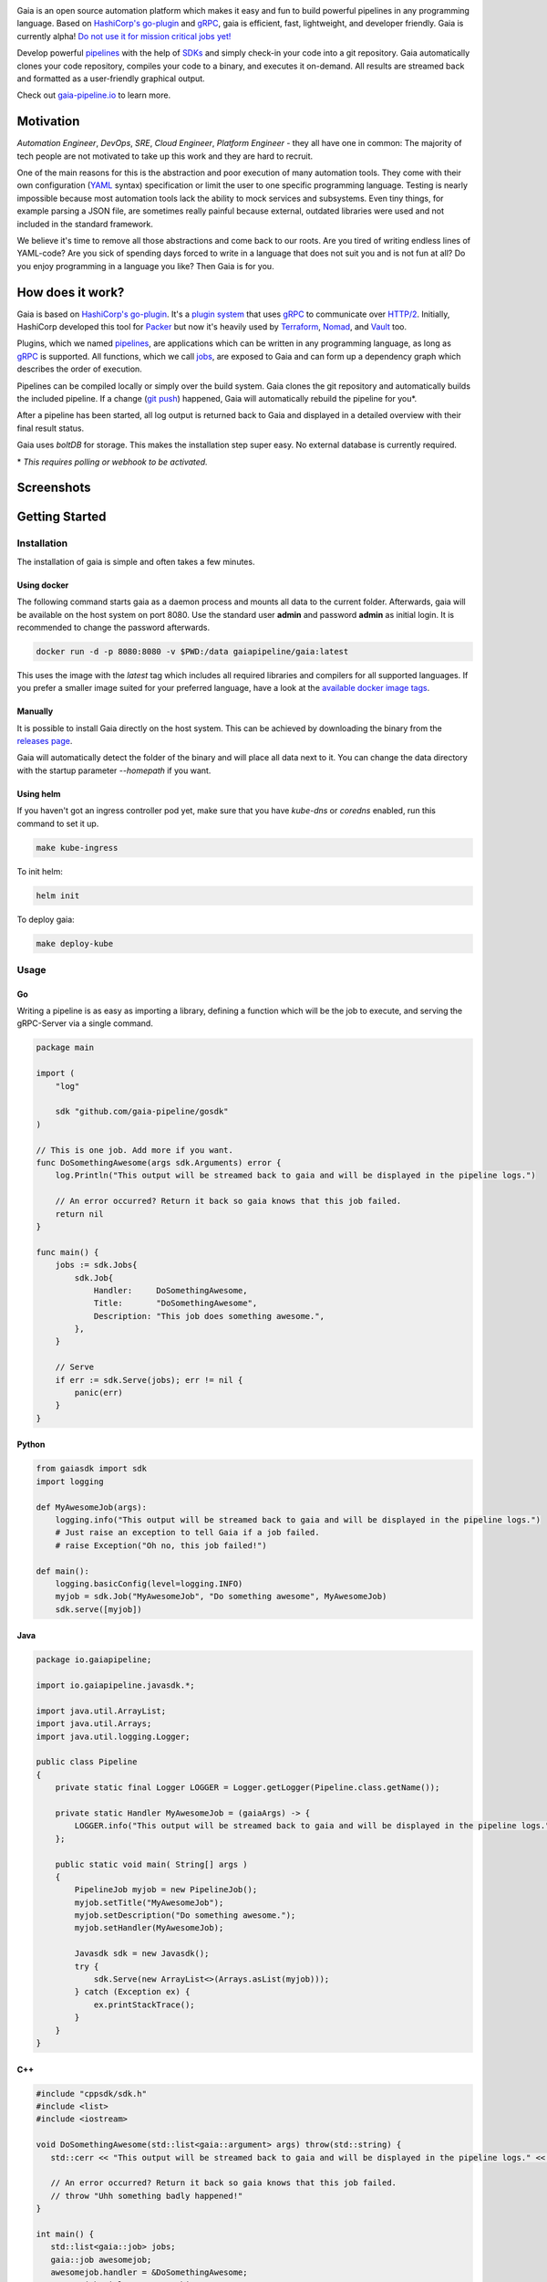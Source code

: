 .. raw:: html

    <img src="https://cdn.rawgit.com/michelvocks/ef3894f63c3bb004bca1a2fd5f7eb644/raw/c36d614db8afe229b466b38de1636a82ad809f64/gaia-logo-text.png" width="650px">

|build-status| |go-report| |go-doc| |apache2| |chat| |codecov|

Gaia is an open source automation platform which makes it easy and fun to build powerful pipelines in any programming language. Based on `HashiCorp's go-plugin`_ and `gRPC`_, gaia is efficient, fast, lightweight, and developer friendly. Gaia is currently alpha! `Do not use it for mission critical jobs yet!`_

Develop powerful `pipelines <What is a pipeline?_>`_ with the help of `SDKs <Why do I need an SDK?_>`_ and simply check-in your code into a git repository. Gaia automatically clones your code repository, compiles your code to a binary, and executes it on-demand. All results are streamed back and formatted as a user-friendly graphical output.

Check out `gaia-pipeline.io`_ to learn more.

Motivation
==========

.. begin-motivation

*Automation Engineer*, *DevOps*, *SRE*, *Cloud Engineer*,
*Platform Engineer* - they all have one in common:
The majority of tech people are not motivated to take up this work and they are hard to recruit.

One of the main reasons for this is the abstraction and poor execution of many automation tools. They come with their own configuration (`YAML`_ syntax) specification or limit the user to one specific programming language. Testing is nearly impossible because most automation tools lack the ability to mock services and subsystems. Even tiny things, for example parsing a JSON file, are sometimes really painful because external, outdated libraries were used and not included in the standard framework.

We believe it's time to remove all those abstractions and come back to our roots. Are you tired of writing endless lines of YAML-code? Are you sick of spending days forced to write in a language that does not suit you and is not fun at all? Do you enjoy programming in a language you like? Then Gaia is for you.

How does it work?
=================

.. begin-architecture

Gaia is based on `HashiCorp's go-plugin`_. It's a `plugin system`_ that uses `gRPC`_ to communicate over `HTTP/2`_. Initially, HashiCorp developed this tool for `Packer`_ but now it's heavily used by `Terraform`_, `Nomad`_, and `Vault`_ too.

Plugins, which we named `pipelines <What is a pipeline?_>`_, are applications which can be written in any programming language, as long as `gRPC`_ is supported. All functions, which we call `jobs <What is a job?>`_, are exposed to Gaia and can form up a dependency graph which describes the order of execution.

Pipelines can be compiled locally or simply over the build system. Gaia clones the git repository and automatically builds the included pipeline. If a change (`git push`_) happened, Gaia will automatically rebuild the pipeline for you*.

After a pipeline has been started, all log output is returned back to Gaia and displayed in a detailed overview with their final result status.

Gaia uses `boltDB` for storage. This makes the installation step super easy. No external database is currently required.

\* *This requires polling or webhook to be activated.*

Screenshots
===========

.. begin-screenshots

|sh-login|
|sh-overview|
|sh-create-pipeline|
|sh-pipeline-detailed|
|sh-pipeline-logs|
|sh-vault|
|sh-settings|

Getting Started
===============

.. begin-getting-started

Installation
------------

The installation of gaia is simple and often takes a few minutes.

Using docker
~~~~~~~~~~~~

The following command starts gaia as a daemon process and mounts all data to the current folder. Afterwards, gaia will be available on the host system on port 8080. Use the standard user **admin** and password **admin** as initial login. It is recommended to change the password afterwards.

.. code:: sh

    docker run -d -p 8080:8080 -v $PWD:/data gaiapipeline/gaia:latest

This uses the image with the *latest* tag which includes all required libraries and compilers for all supported languages. If you prefer a smaller image suited for your preferred language, have a look at the `available docker image tags`_.

Manually
~~~~~~~~

It is possible to install Gaia directly on the host system.
This can be achieved by downloading the binary from the `releases page`_.

Gaia will automatically detect the folder of the binary and will place all data next to it. You can change the data directory with the startup parameter *--homepath* if you want.

Using helm
~~~~~~~~~~

If you haven't got an ingress controller pod yet, make sure that you have `kube-dns` or `coredns` enabled, run this command to set it up.

.. code:: sh

    make kube-ingress

To init helm:

.. code:: sh

    helm init

To deploy gaia:

.. code:: sh

    make deploy-kube

Usage
-----

Go
~~~
Writing a pipeline is as easy as importing a library, defining a function which will be the job to execute, and serving the gRPC-Server via a single command.

.. code:: go

    package main

    import (
        "log"

	sdk "github.com/gaia-pipeline/gosdk"
    )

    // This is one job. Add more if you want.
    func DoSomethingAwesome(args sdk.Arguments) error {
        log.Println("This output will be streamed back to gaia and will be displayed in the pipeline logs.")

	// An error occurred? Return it back so gaia knows that this job failed.
	return nil
    }

    func main() {
        jobs := sdk.Jobs{
            sdk.Job{
                Handler:     DoSomethingAwesome,
	        Title:       "DoSomethingAwesome",
		Description: "This job does something awesome.",
	    },
	}

	// Serve
	if err := sdk.Serve(jobs); err != nil {
	    panic(err)
	}
    }

Python
~~~~~~~

.. code:: python

    from gaiasdk import sdk
    import logging

    def MyAwesomeJob(args):
        logging.info("This output will be streamed back to gaia and will be displayed in the pipeline logs.")
        # Just raise an exception to tell Gaia if a job failed.
        # raise Exception("Oh no, this job failed!")

    def main():
        logging.basicConfig(level=logging.INFO)
        myjob = sdk.Job("MyAwesomeJob", "Do something awesome", MyAwesomeJob)
        sdk.serve([myjob])

Java
~~~~

.. code:: java

    package io.gaiapipeline;

    import io.gaiapipeline.javasdk.*;

    import java.util.ArrayList;
    import java.util.Arrays;
    import java.util.logging.Logger;

    public class Pipeline
    {
        private static final Logger LOGGER = Logger.getLogger(Pipeline.class.getName());

        private static Handler MyAwesomeJob = (gaiaArgs) -> {
            LOGGER.info("This output will be streamed back to gaia and will be displayed in the pipeline logs.");
        };

        public static void main( String[] args )
        {
            PipelineJob myjob = new PipelineJob();
            myjob.setTitle("MyAwesomeJob");
            myjob.setDescription("Do something awesome.");
            myjob.setHandler(MyAwesomeJob);

            Javasdk sdk = new Javasdk();
            try {
                sdk.Serve(new ArrayList<>(Arrays.asList(myjob)));
            } catch (Exception ex) {
                ex.printStackTrace();
            }
        }
    }

C++
~~~~

.. code:: cpp

   #include "cppsdk/sdk.h"
   #include <list>
   #include <iostream>

   void DoSomethingAwesome(std::list<gaia::argument> args) throw(std::string) {
      std::cerr << "This output will be streamed back to gaia and will be displayed in the pipeline logs." << std::endl;

      // An error occurred? Return it back so gaia knows that this job failed.
      // throw "Uhh something badly happened!"
   }

   int main() {
      std::list<gaia::job> jobs;
      gaia::job awesomejob;
      awesomejob.handler = &DoSomethingAwesome;
      awesomejob.title = "DoSomethingAwesome";
      awesomejob.description = "This job does something awesome.";
      jobs.push_back(awesomejob);

      try {
         gaia::Serve(jobs);
      } catch (string e) {
         std::cerr << "Error: " << e << std::endl;
      }
   }

Pipelines are defined by jobs and a function usually represents a job. You can define as many jobs in your pipeline as you want.

Every function accepts arguments. Those arguments can be requested from the pipeline itself and the values passed back in from the UI.

Some pipeline jobs need a specific order of execution. `DependsOn` allows you to declare dependencies for every job.

You can find real examples and more information on `how to develop a pipeline`_ in the docs.

Security
========

See the Documentation located here: `security-docs`_.

Documentation and more
======================

Please find the docs at https://docs.gaia-pipeline.io. We also have a tutorials section over there with examples and real use-case scenarios. For example, `Kubernetes deployment with vault integration`_.

Questions and Answers (Q&A)
---------------------------

What problem solves **Gaia**?
~~~~~~~~~~~~~~~~~~~~~~~~~~~~~~
Literally every tool which were designed for automation, continuous integration (CI), and continuous deployment (CD) like Spinnaker, Jenkins, Gitlab CI/CD, TravisCI, CircleCI, Codeship, Bamboo and many more, introduced their own configuration format. Some of them don't even support *configuration/automation as code*. This works well for simple tasks like running a ``go install`` or ``mvn clean install`` but in the real world there is more to do.

Gaia is the first platform which does not limit the user and provides full support for almost all common programming languages without losing the features offered by todays CI/CD tools.

What is a **pipeline**?
~~~~~~~~~~~~~~~~~~~~~~~
A pipeline is a real application with at least one function (we call it a Job). Every programming language can be used as long as gRPC is supported. We offer SDKs to support the development.

What is a **job**?
~~~~~~~~~~~~~~~~~~
A job is a function, usually globally exposed to Gaia. Dependent on the dependency graph, Gaia will execute this function in a specific order.

Why do I need an **SDK**?
~~~~~~~~~~~~~~~~~~~~~~~~~~
The SDK implements the Gaia plugin gRPC interface and offers helper functions like serving the gRPC-Server. This helps you to focus on the real problem instead of doing the boring stuff.

Which programming languages are supported?
~~~~~~~~~~~~~~~~~~~~~~~~~~~~~~~~~~~~~~~~~~
We currently fully support Golang, Java, Python and C++.

When do you support programming language **XYZ**?
~~~~~~~~~~~~~~~~~~~~~~~~~~~~~~~~~~~~~~~~~~~~~~~~~
We are working hard to support as much programming languages as possible but our resources are limited and we are also mostly no experts in all programming languages. If you are willing to contribute, feel free to open an issue and start working.

Roadmap
=======

Gaia is currently available as alpha version. We extremely recommend to not use it for mission critical jobs and for production yet. Things will change in the future and essential features may break.

One of the main issues currently is the lack of unit- and integration tests. This is on our to-do list and we are working on this topic with high priority.

It is planned that other programming languages should be supported in the next few months. It is up to the community which languages will be supported next.

Contributing
============

Gaia can only evolve and become a great product with the help of contributors. If you like to contribute, please have a look at our `issues section`_. We do our best to mark issues for new contributors with the label *good first issue*.

If you think you found a good first issue, please consider this list as a short guide:

* If the issue is clear and you have no questions, please leave a short comment that you started working on this. The issue will be usually blocked for two weeks for you to solve it.
* If something is not clear or you are unsure what to do, please leave a comment so we can add more detailed description.
* Make sure your development environment is configured and set up. You need `Go installed`_ on your machine and also `nodeJS`_ for the frontend. Clone this repository and run the **make** command inside the cloned folder. This will start the backend. To start the frontend you have to open a new terminal window and go into the frontend folder. There you run **npm install** and then **npm run dev**. This should automatically open a new browser window.
* Before you start your work, you should fork this repository and push changes to your fork. Afterwards, send a merge request back to upstream.

Contact
=======

If you have any questions feel free to contact us on `slack`_.

.. _`HashiCorp's go-plugin`: https://github.com/hashicorp/go-plugin
.. _`gRPC`: https://grpc.io/
.. _`Do not use it for mission critical jobs yet!`: https://tenor.com/view/enter-at-your-own-risk-gif-8912210
.. _`YAML`: https://en.wikipedia.org/wiki/YAML
.. _`releases page`: https://github.com/gaia-pipeline/gaia/releases
.. _`Packer`: https://www.packer.io/
.. _`Terraform`: https://www.terraform.io/
.. _`Nomad`: https://www.nomadproject.io/
.. _`Vault`: https://www.vaultproject.io/
.. _`boltDB`: https://github.com/coreos/bbolt
.. _`Unix nice level`: https://en.wikipedia.org/wiki/Nice_(Unix)
.. _`issues section`: https://github.com/gaia-pipeline/gaia/issues
.. _`Go installed`: https://golang.org/doc/install
.. _`nodeJS`: https://nodejs.org/
.. _`go-example repo`: https://github.com/gaia-pipeline/go-example
.. _`slack`: https://slack.gaia-pipeline.io/
.. _`Kubernetes deployment with vault integration`: https://docs.gaia-pipeline.io/tutorials/kube-vault-deploy/
.. _`git push`: https://git-scm.com/docs/git-push
.. _`HTTP/2`: https://http2.github.io/
.. _`security-docs`: https://github.com/gaia-pipeline/gaia/blob/master/security/README.md
.. _`plugin system`: https://en.wikipedia.org/wiki/Plug-in_(computing)
.. _`available docker image tags`: https://hub.docker.com/r/gaiapipeline/gaia/tags/
.. _`how to develop a pipeline`: https://docs.gaia-pipeline.io/develop-pipelines/
.. _`gaia-pipeline.io`: https://gaia-pipeline.io/

.. |build-status| image:: https://circleci.com/gh/gaia-pipeline/gaia/tree/master.svg?style=shield&circle-token=c0e15edfb08f8076076cbbb55558af6cfecb89b8
    :alt: Build Status
    :scale: 100%
    :target: https://circleci.com/gh/gaia-pipeline/gaia/tree/master

.. |go-report| image:: https://goreportcard.com/badge/github.com/gaia-pipeline/gaia
    :alt: Go Report Card
    :target: https://goreportcard.com/report/github.com/gaia-pipeline/gaia

.. |go-doc| image:: https://godoc.org/github.com/gaia-pipeline/gaia?status.svg
    :alt: GoDoc
    :target: https://godoc.org/github.com/gaia-pipeline/gaia

.. |apache2| image:: https://img.shields.io/badge/license-Apache-blue.svg
    :alt: Apache licensed
    :target: https://github.com/gaia-pipeline/gaia/blob/master/LICENSE

.. |chat| image:: https://gaia-slack-invite.herokuapp.com/badge.svg
    :alt: Slack
    :target: https://gaia-slack-invite.herokuapp.com/

.. |codecov| image:: https://codecov.io/gh/gaia-pipeline/gaia/branch/master/graph/badge.svg
    :target: https://codecov.io/gh/gaia-pipeline/gaia

.. |sh-login| image:: https://github.com/gaia-pipeline/gaia/blob/master/screenshots/login.png
    :alt: gaia login screenshot
    :width: 650px

.. |sh-overview| image:: https://github.com/gaia-pipeline/gaia/blob/master/screenshots/overview.png
    :alt: gaia overview screenshot
    :width: 650px

.. |sh-create-pipeline| image:: https://github.com/gaia-pipeline/gaia/blob/master/screenshots/create-pipeline.png
    :alt: gaia create pipeline screenshot
    :width: 650px

.. |sh-vault| image:: https://github.com/gaia-pipeline/gaia/blob/master/screenshots/vault.png
    :alt: gaia Vault screenshot
    :width: 650px

.. |sh-pipeline-detailed| image:: https://github.com/gaia-pipeline/gaia/blob/master/screenshots/detail-pipeline.png
    :alt: gaia pipeline detailed screenshot
    :width: 650px

.. |sh-pipeline-logs| image:: https://github.com/gaia-pipeline/gaia/blob/master/screenshots/logs-pipeline.png
    :alt: gaia pipeline logs screenshot
    :width: 650px

.. |sh-settings| image:: https://github.com/gaia-pipeline/gaia/blob/master/screenshots/settings.png
    :alt: gaia settings screenshot
    :width: 650px

